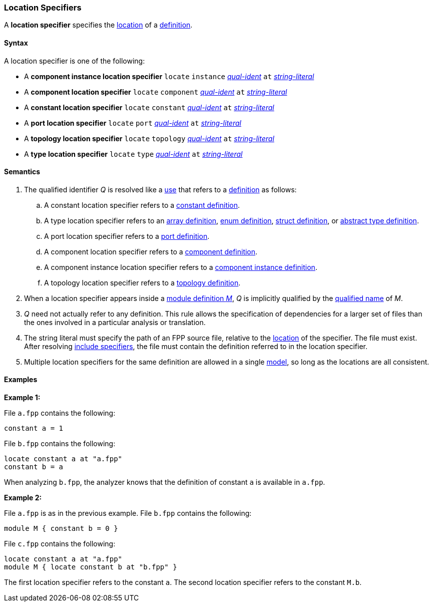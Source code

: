 === Location Specifiers

A *location specifier* specifies the 
<<Translation-Units-and-Models_Locations,location>>
of a <<Definitions,definition>>.

==== Syntax

A location specifier is one of the following:

* A *component instance location specifier* `locate` `instance` 
<<Scoping-of-Names_Qualified-Identifiers,_qual-ident_>> `at` 
<<Expressions_String-Literals,_string-literal_>>

* A *component location specifier* `locate` `component` 
<<Scoping-of-Names_Qualified-Identifiers,_qual-ident_>> `at` 
<<Expressions_String-Literals,_string-literal_>>

* A *constant location specifier* `locate` `constant` 
<<Scoping-of-Names_Qualified-Identifiers,_qual-ident_>> `at` 
<<Expressions_String-Literals,_string-literal_>>

* A *port location specifier* `locate` `port` 
<<Scoping-of-Names_Qualified-Identifiers,_qual-ident_>> `at` 
<<Expressions_String-Literals,_string-literal_>>

* A *topology location specifier* `locate` `topology` 
<<Scoping-of-Names_Qualified-Identifiers,_qual-ident_>> `at` 
<<Expressions_String-Literals,_string-literal_>>

* A *type location specifier* `locate` `type` 
<<Scoping-of-Names_Qualified-Identifiers,_qual-ident_>> `at` 
<<Expressions_String-Literals,_string-literal_>>

==== Semantics

. The qualified identifier _Q_ is resolved like a 
<<Definitions-and-Uses_Uses,use>> that refers to a <<Definitions,definition>> 
as follows:

.. A constant location specifier refers to a 
<<Definitions_Constant-Definitions,constant definition>>.

.. A type location specifier refers to an 
<<Definitions_Array-Definitions,array definition>>, 
<<Definitions_Enum-Definitions,enum definition>>,
<<Definitions_Struct-Definitions,struct definition>>, or
<<Definitions_Abstract-Type-Definitions,abstract type definition>>.

.. A port location specifier refers to a 
<<Definitions_Port-Definitions,port definition>>.

.. A component location specifier refers to a 
<<Definitions_Component-Definitions,component definition>>.

.. A component instance location specifier refers to a 
<<Definitions_Component-Instance-Definitions,component instance definition>>.

.. A topology location specifier refers to a 
<<Definitions_Topology-Definitions,topology definition>>.

. When a location specifier appears inside a
<<Definitions_Module-Definitions,module definition _M_>>,
_Q_ is implicitly qualified by the 
<<Scoping-of-Names_Names-of-Definitions,qualified name>>
of _M_.

. _Q_ need not actually refer to any definition.
This rule allows the specification of dependencies for a larger set
of files than the ones involved in a particular analysis
or translation.

. The string literal must specify the path of an FPP source file, relative to the
<<Translation-Units-and-Models_Locations,location>>
of the specifier.
The file must exist.
After resolving 
<<Specifiers_Include-Specifiers,include specifiers>>,
the file must contain the definition referred to in the
location specifier.

. Multiple location specifiers for the same definition are allowed in a single
<<Translation-Units-and-Models_Models,model>>, so long as the locations are all 
consistent.

==== Examples

*Example 1:*

File `a.fpp` contains the following:

[source,fpp]
----
constant a = 1
----

File `b.fpp` contains the following:

[source,fpp]
----
locate constant a at "a.fpp"
constant b = a
----

When analyzing `b.fpp`, the analyzer knows that the definition of constant
`a` is available in `a.fpp`.

*Example 2:*

File `a.fpp` is as in the previous example.
File `b.fpp` contains the following:

[source,fpp]
----
module M { constant b = 0 }
----

File `c.fpp` contains the following:

[source,fpp]
----
locate constant a at "a.fpp"
module M { locate constant b at "b.fpp" }
----

The first location specifier refers to the constant `a`.
The second location specifier refers to the constant `M.b`.
